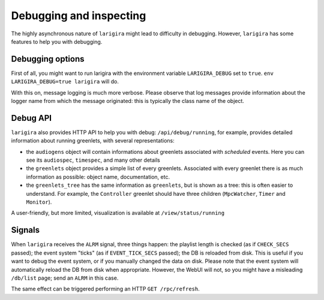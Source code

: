 Debugging and inspecting
============================

The highly asynchronous nature of ``larigira`` might lead to difficulty in
debugging. However, ``larigira`` has some features to help you with debugging.

Debugging options
-----------------

First of all, you might want to run larigira with the environment variable
``LARIGIRA_DEBUG`` set to ``true``. ``env LARIGIRA_DEBUG=true larigira``
will do.

With this on, message logging is much more verbose. Please observe
that log messages provide information about the logger name from which the
message originated: this is typically the class name of the object.

Debug API
---------

``larigira`` also provides HTTP API to help you with debug:
``/api/debug/running``, for example, provides detailed information about
running greenlets, with several representations:

* the ``audiogens`` object will contain informations about greenlets associated
  with *scheduled* events. Here you can see its ``audiospec``, ``timespec``,
  and many other details
* the ``greenlets`` object provides a simple list of every greenlets.
  Associated with every greenlet there is as much information as possible:
  object name, documentation, etc.
* the ``greenlets_tree`` has the same information as ``greenlets``, but is
  shown as a tree: this is often easier to understand. For example, the
  ``Controller`` greenlet should have three children (``MpcWatcher``, ``Timer``
  and ``Monitor``).

A user-friendly, but more limited, visualization is available at
``/view/status/running``

Signals
---------

When ``larigira`` receives the ``ALRM`` signal, three things happen: the playlist
length is checked (as if ``CHECK_SECS`` passed); the event system "ticks" (as
if ``EVENT_TICK_SECS`` passed); the DB is reloaded from disk.
This is useful if you want to debug the event system, or if you manually
changed the data on disk. Please note that the event system will automatically
reload the DB from disk when appropriate. However, the WebUI will not, so you
might have a misleading ``/db/list`` page; send an ``ALRM`` in this case.

The same effect can be triggered performing an HTTP ``GET /rpc/refresh``.

